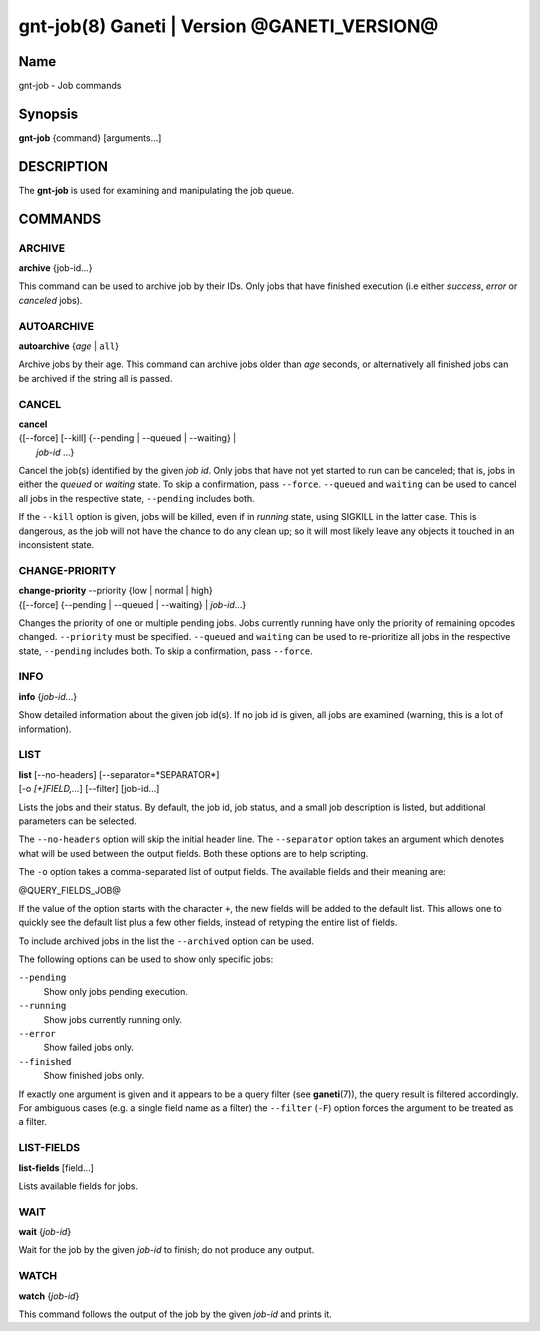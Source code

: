 gnt-job(8) Ganeti | Version @GANETI_VERSION@
============================================

Name
----

gnt-job - Job commands

Synopsis
--------

**gnt-job** {command} [arguments...]

DESCRIPTION
-----------

The **gnt-job** is used for examining and manipulating the job
queue.

COMMANDS
--------

ARCHIVE
~~~~~~~

**archive** {job-id...}

This command can be used to archive job by their IDs. Only jobs
that have finished execution (i.e either *success*, *error* or
*canceled* jobs).

AUTOARCHIVE
~~~~~~~~~~~

**autoarchive** {*age* | ``all``}

Archive jobs by their age. This command can archive jobs older than
*age* seconds, or alternatively all finished jobs can be archived
if the string all is passed.

CANCEL
~~~~~~

| **cancel**
| {[\--force] [\--kill] {\--pending | \--queued | \--waiting} |
|  *job-id* ...}

Cancel the job(s) identified by the given *job id*. Only jobs that have
not yet started to run can be canceled; that is, jobs in either the
*queued* or *waiting* state. To skip a confirmation, pass ``--force``.
``--queued`` and ``waiting`` can be used to cancel all jobs in the
respective state, ``--pending`` includes both.

If the ``--kill`` option is given, jobs will be killed, even if in *running*
state, using SIGKILL in the latter case. This is dangerous, as the job will
not have the chance to do any clean up; so it will most likely leave any
objects it touched in an inconsistent state.

CHANGE-PRIORITY
~~~~~~~~~~~~~~~

| **change-priority** \--priority {low | normal | high}
| {[\--force] {\--pending | \--queued | \--waiting} | *job-id*...}

Changes the priority of one or multiple pending jobs. Jobs currently
running have only the priority of remaining opcodes changed.
``--priority`` must be specified. ``--queued`` and ``waiting`` can be
used to re-prioritize all jobs in the respective state, ``--pending``
includes both. To skip a confirmation, pass ``--force``.

INFO
~~~~

**info** {*job-id*...}

Show detailed information about the given job id(s). If no job id
is given, all jobs are examined (warning, this is a lot of
information).

LIST
~~~~

| **list** [\--no-headers] [\--separator=*SEPARATOR*]
| [-o *[+]FIELD,...*] [\--filter] [job-id...]

Lists the jobs and their status. By default, the job id, job
status, and a small job description is listed, but additional
parameters can be selected.

The ``--no-headers`` option will skip the initial header line. The
``--separator`` option takes an argument which denotes what will be
used between the output fields. Both these options are to help
scripting.

The ``-o`` option takes a comma-separated list of output fields.
The available fields and their meaning are:

@QUERY_FIELDS_JOB@

If the value of the option starts with the character ``+``, the new
fields will be added to the default list. This allows one to quickly
see the default list plus a few other fields, instead of retyping
the entire list of fields.

To include archived jobs in the list the ``--archived`` option can be
used.

The following options can be used to show only specific jobs:

``--pending``
  Show only jobs pending execution.
``--running``
  Show jobs currently running only.
``--error``
  Show failed jobs only.
``--finished``
  Show finished jobs only.

If exactly one argument is given and it appears to be a query filter
(see **ganeti**\(7)), the query result is filtered accordingly. For
ambiguous cases (e.g. a single field name as a filter) the ``--filter``
(``-F``) option forces the argument to be treated as a filter.


LIST-FIELDS
~~~~~~~~~~~

**list-fields** [field...]

Lists available fields for jobs.


WAIT
~~~~~

**wait** {*job-id*}

Wait for the job by the given *job-id* to finish; do not produce
any output.

WATCH
~~~~~

**watch** {*job-id*}

This command follows the output of the job by the given *job-id* and
prints it.

.. vim: set textwidth=72 :
.. Local Variables:
.. mode: rst
.. fill-column: 72
.. End:
